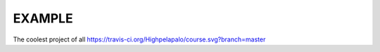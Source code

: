 EXAMPLE
======

The coolest project of all
https://travis-ci.org/Highpelapalo/course.svg?branch=master
